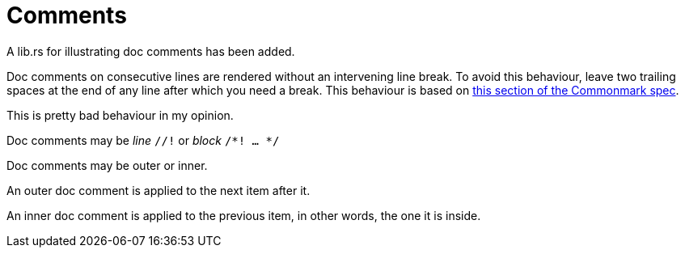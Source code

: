 = Comments

A lib.rs for illustrating doc comments has been added.

Doc comments on consecutive lines are rendered without an
intervening line break. 
To avoid this behaviour, leave two trailing spaces at the end of any
line after which you need a break. 
This behaviour is based on 
https://spec.commonmark.org/0.30/#softbreak[this section of the Commonmark spec].

This is pretty bad behaviour in my opinion.

Doc comments may be _line_ `//!` or _block_ `/*! ... */`

Doc comments may be outer or inner.

An outer doc comment is applied to the next item after it.

An inner doc comment is applied to the previous item, in other words, 
the one it is inside.